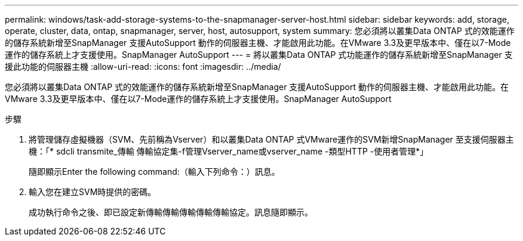 ---
permalink: windows/task-add-storage-systems-to-the-snapmanager-server-host.html 
sidebar: sidebar 
keywords: add, storage, operate, cluster, data, ontap, snapmanager, server, host, autosupport, system 
summary: 您必須將以叢集Data ONTAP 式的效能運作的儲存系統新增至SnapManager 支援AutoSupport 動作的伺服器主機、才能啟用此功能。在VMware 3.3及更早版本中、僅在以7-Mode運作的儲存系統上才支援使用。SnapManager AutoSupport 
---
= 將以叢集Data ONTAP 式功能運作的儲存系統新增至SnapManager 支援此功能的伺服器主機
:allow-uri-read: 
:icons: font
:imagesdir: ../media/


[role="lead"]
您必須將以叢集Data ONTAP 式的效能運作的儲存系統新增至SnapManager 支援AutoSupport 動作的伺服器主機、才能啟用此功能。在VMware 3.3及更早版本中、僅在以7-Mode運作的儲存系統上才支援使用。SnapManager AutoSupport

.步驟
. 將管理儲存虛擬機器（SVM、先前稱為Vserver）和以叢集Data ONTAP 式VMware運作的SVM新增SnapManager 至支援伺服器主機：「* sdcli transmite_傳輸 傳輸協定集-f管理Vserver_name或vserver_name -類型HTTP -使用者管理*」
+
隨即顯示Enter the following command:（輸入下列命令：）訊息。

. 輸入您在建立SVM時提供的密碼。
+
成功執行命令之後、即已設定新傳輸傳輸傳輸傳輸傳輸協定。訊息隨即顯示。


